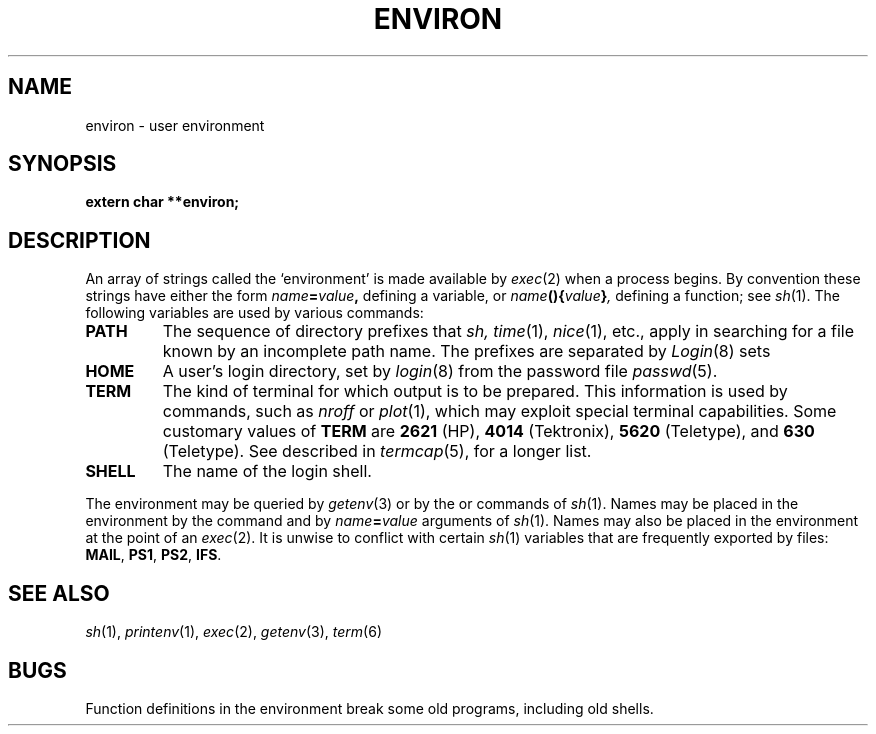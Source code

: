 .TH ENVIRON 5
.CT 2 proc_man
.SH NAME
environ \- user environment
.SH SYNOPSIS
.B extern char **environ;
.SH DESCRIPTION
An array of strings called the `environment' is
made available by
.IR exec (2)
when a process begins.
By convention these strings have either the form
.IB name = value ,
defining a variable, or
.IB name (){ value } ,
defining a function; see
.IR sh (1).
The following variables are used by various commands:
.TF TERMCAP
.TP
.B PATH
The sequence of directory prefixes that
.I sh,
.IR time (1),
.IR nice (1),
etc.,
apply in searching for a file known by an incomplete path name.
The prefixes are separated by 
.LR : .
.IR Login (8)
sets
.LR PATH=:/bin:/usr/bin .
.PD
.TP
.B HOME
A user's login directory, set by
.IR login (8)
from the password file
.IR passwd (5).
.TP
.B TERM
The kind of terminal for which output is to be prepared.
This information is used by commands, such as
.I nroff
or
.IR plot (1),
which may exploit special terminal capabilities.
Some customary values of
.B TERM
are
.BR 2621 
(HP),
.BR 4014 
(Tektronix),
.BR 5620 
(Teletype), and
.BR 630 
(Teletype).
See
.FR /etc/termcap ,
described in
.IR termcap (5),
for a longer list.
.TP
.B SHELL
The name of the login shell.
.PP
The environment may be queried by
.IR getenv (3)
or by the
.L set
or
.L whatis
commands of
.IR sh (1).
Names may be placed in the environment by the
.L export
command and by 
.IB name = value
arguments of
.IR sh (1).
Names may also be placed in the environment at the point of an
.IR exec (2).
It is unwise to conflict with
certain
.IR sh (1)
variables that are frequently exported by
.F .profile
files:
.BR MAIL ,
.BR PS1 ,
.BR PS2 ,
.BR IFS .
.SH SEE ALSO
.IR sh (1),
.IR printenv (1),
.IR exec (2),
.IR getenv (3),
.IR term (6)
.SH BUGS
Function definitions in the environment break some old programs,
including old shells.
